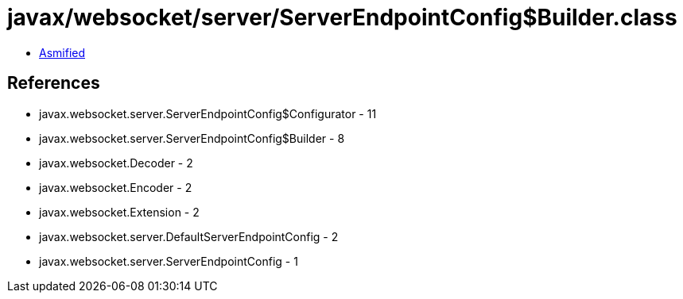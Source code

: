 = javax/websocket/server/ServerEndpointConfig$Builder.class

 - link:ServerEndpointConfig$Builder-asmified.java[Asmified]

== References

 - javax.websocket.server.ServerEndpointConfig$Configurator - 11
 - javax.websocket.server.ServerEndpointConfig$Builder - 8
 - javax.websocket.Decoder - 2
 - javax.websocket.Encoder - 2
 - javax.websocket.Extension - 2
 - javax.websocket.server.DefaultServerEndpointConfig - 2
 - javax.websocket.server.ServerEndpointConfig - 1
